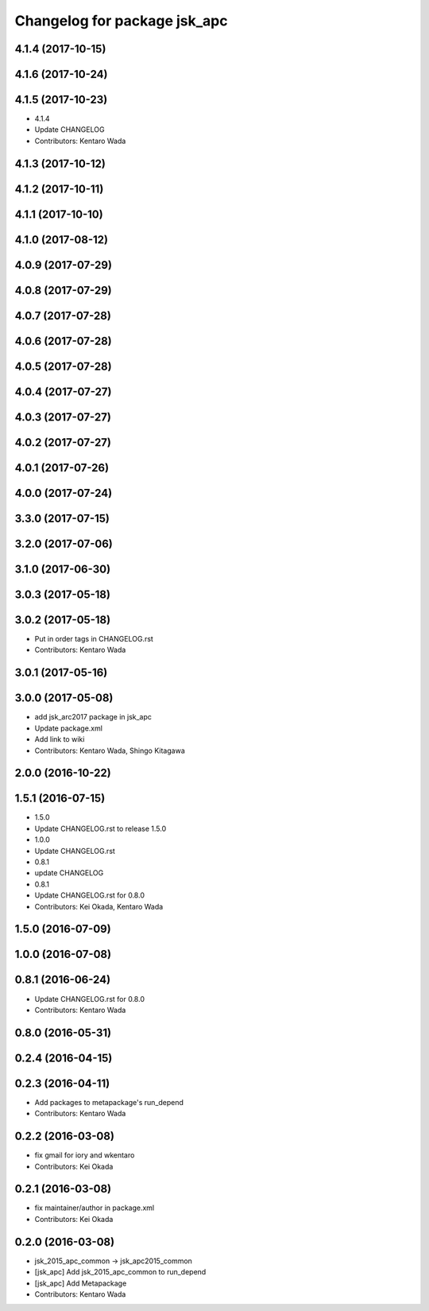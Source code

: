 ^^^^^^^^^^^^^^^^^^^^^^^^^^^^^
Changelog for package jsk_apc
^^^^^^^^^^^^^^^^^^^^^^^^^^^^^

4.1.4 (2017-10-15)
------------------

4.1.6 (2017-10-24)
------------------

4.1.5 (2017-10-23)
------------------
* 4.1.4
* Update CHANGELOG
* Contributors: Kentaro Wada

4.1.3 (2017-10-12)
------------------

4.1.2 (2017-10-11)
------------------

4.1.1 (2017-10-10)
------------------

4.1.0 (2017-08-12)
------------------

4.0.9 (2017-07-29)
------------------

4.0.8 (2017-07-29)
------------------

4.0.7 (2017-07-28)
------------------

4.0.6 (2017-07-28)
------------------

4.0.5 (2017-07-28)
------------------

4.0.4 (2017-07-27)
------------------

4.0.3 (2017-07-27)
------------------

4.0.2 (2017-07-27)
------------------

4.0.1 (2017-07-26)
------------------

4.0.0 (2017-07-24)
------------------

3.3.0 (2017-07-15)
------------------

3.2.0 (2017-07-06)
------------------

3.1.0 (2017-06-30)
------------------

3.0.3 (2017-05-18)
------------------

3.0.2 (2017-05-18)
------------------
* Put in order tags in CHANGELOG.rst
* Contributors: Kentaro Wada

3.0.1 (2017-05-16)
------------------

3.0.0 (2017-05-08)
------------------
* add jsk_arc2017 package in jsk_apc
* Update package.xml
* Add link to wiki
* Contributors: Kentaro Wada, Shingo Kitagawa

2.0.0 (2016-10-22)
------------------

1.5.1 (2016-07-15)
------------------
* 1.5.0
* Update CHANGELOG.rst to release 1.5.0
* 1.0.0
* Update CHANGELOG.rst
* 0.8.1
* update CHANGELOG
* 0.8.1
* Update CHANGELOG.rst for 0.8.0
* Contributors: Kei Okada, Kentaro Wada

1.5.0 (2016-07-09)
------------------

1.0.0 (2016-07-08)
------------------

0.8.1 (2016-06-24)
------------------
* Update CHANGELOG.rst for 0.8.0
* Contributors: Kentaro Wada

0.8.0 (2016-05-31)
------------------

0.2.4 (2016-04-15)
------------------

0.2.3 (2016-04-11)
------------------
* Add packages to metapackage's run_depend
* Contributors: Kentaro Wada

0.2.2 (2016-03-08)
------------------
* fix gmail for iory and wkentaro
* Contributors: Kei Okada

0.2.1 (2016-03-08)
------------------
* fix maintainer/author in package.xml
* Contributors: Kei Okada

0.2.0 (2016-03-08)
------------------
* jsk_2015_apc_common -> jsk_apc2015_common
* [jsk_apc] Add jsk_2015_apc_common to run_depend
* [jsk_apc] Add Metapackage
* Contributors: Kentaro Wada
